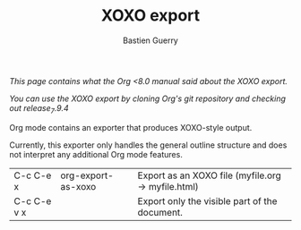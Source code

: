 #+TITLE: XOXO export
#+AUTHOR: Bastien Guerry

/This page contains what the Org <8.0 manual said about the XOXO export./

/You can use the XOXO export by cloning Org's git repository and checking
out release_7.9.4/

Org mode contains an exporter that produces XOXO-style output.  

Currently, this exporter only handles the general outline structure and
does not interpret any additional Org mode features.

| C-c C-e x   | org-export-as-xoxo | Export as an XOXO file (myfile.org -> myfile.html) |
| C-c C-e v x |                    | Export only the visible part of the document.      |
